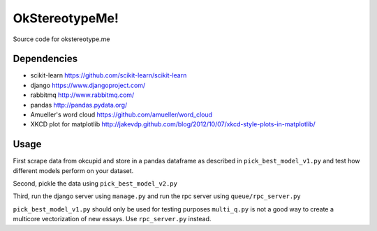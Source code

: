 .. -*- mode: rst -*-

OkStereotypeMe!
==============

Source code for okstereotype.me

Dependencies
~~~~~~~~~~~~

- scikit-learn https://github.com/scikit-learn/scikit-learn
- django https://www.djangoproject.com/
- rabbitmq http://www.rabbitmq.com/
- pandas http://pandas.pydata.org/
- Amueller's word cloud https://github.com/amueller/word_cloud
- XKCD plot for matplotlib http://jakevdp.github.com/blog/2012/10/07/xkcd-style-plots-in-matplotlib/

Usage
~~~~~

First scrape data from okcupid and store in a pandas dataframe as described in ``pick_best_model_v1.py`` and test how different
models perform on your dataset.

Second, pickle the data using ``pick_best_model_v2.py``

Third, run the django server using ``manage.py`` and run the rpc server using ``queue/rpc_server.py``

``pick_best_model_v1.py`` should only be used for testing purposes
``multi_q.py`` is not a good way to create a multicore vectorization of new essays.  Use ``rpc_server.py`` instead.
